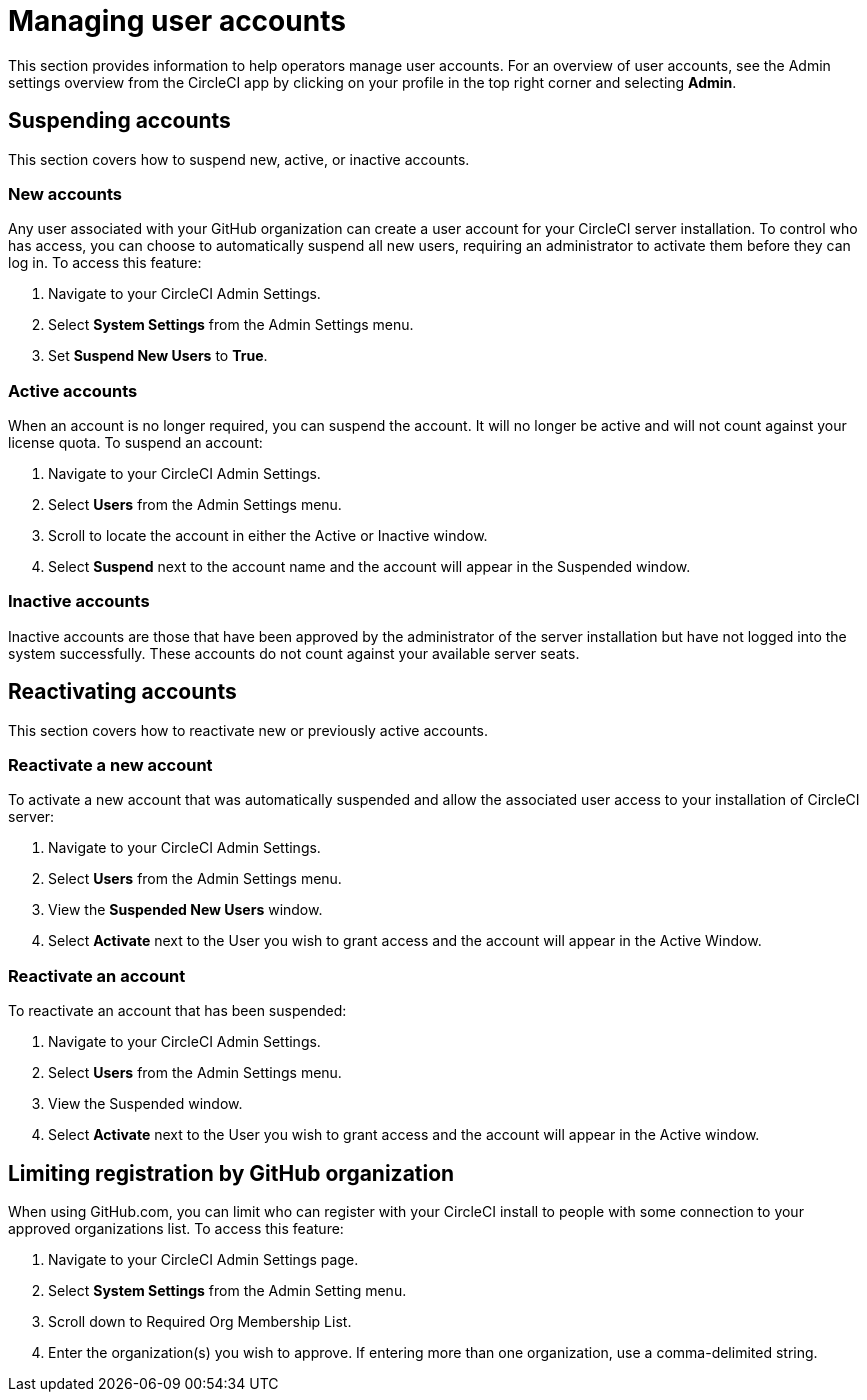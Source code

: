 = Managing user accounts
:page-noindex: true
:page-platform: Server v4.1, Server Admin
:page-description: This section provides information to help CircleCI server v4.1 operators manage user accounts.
:icons: font
:experimental:

This section provides information to help operators manage user accounts. For an overview of user accounts, see the Admin settings overview from the CircleCI app by clicking on your profile in the top right corner and selecting *Admin*.



[#suspending-accounts]
== Suspending accounts
This section covers how to suspend new, active, or inactive accounts.

[#new-accounts]
=== New accounts

Any user associated with your GitHub organization can create a user account for your CircleCI server installation. To control who has access, you can choose to automatically suspend all new users, requiring an administrator to activate them before they can log in. To access this feature:

. Navigate to your CircleCI Admin Settings.
. Select *System Settings* from the Admin Settings menu.
. Set *Suspend New Users* to *True*.

[#active-accounts]
=== Active accounts
When an account is no longer required, you can suspend the account. It will no longer be active and will not count against your license quota. To suspend an account:

. Navigate to your CircleCI Admin Settings.
. Select *Users* from the Admin Settings menu.
. Scroll to locate the account in either the Active or Inactive window.
. Select *Suspend* next to the account name and the account will appear in the Suspended window.

[#inactive-accounts]
=== Inactive accounts
Inactive accounts are those that have been approved by the administrator of the server installation but have not logged into the system successfully. These accounts do not count against your available server seats.

[#reactivating-accounts]
== Reactivating accounts
This section covers how to reactivate new or previously active accounts.

[#reactivate-a-new-account]
=== Reactivate a new account
To activate a new account that was automatically suspended and allow the associated user access to your installation of CircleCI server:

. Navigate to your CircleCI Admin Settings.
. Select *Users* from the Admin Settings menu.
. View the *Suspended New Users* window.
. Select *Activate* next to the User you wish to grant access and the account will appear in the Active Window.

[#reactivate-an-account]
=== Reactivate an account
To reactivate an account that has been suspended:

. Navigate to your CircleCI Admin Settings.
. Select *Users* from the Admin Settings menu.
. View the Suspended window.
. Select *Activate* next to the User you wish to grant access and the account will appear in the Active window.

[#limiting-registration-by-github-organization]
== Limiting registration by GitHub organization
When using GitHub.com, you can limit who can register with your CircleCI install to people with some connection to your approved organizations list. To access this feature:

. Navigate to your CircleCI Admin Settings page.
. Select *System Settings* from the Admin Setting menu.
. Scroll down to Required Org Membership List.
. Enter the organization(s) you wish to approve. If entering more than one organization, use a comma-delimited string.

